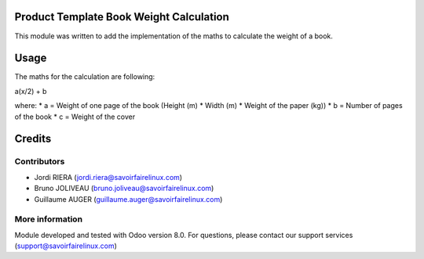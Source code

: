 Product Template Book Weight Calculation
========================================
This module was written to add the implementation of the 
maths to calculate the weight of a book.

Usage
=====

The maths for the calculation are following:

a(x/2) + b

where:
* a = Weight of one page of the book (Height (m) * Width (m) *
Weight of the paper (kg))
* b = Number of pages of the book
* c = Weight of the cover

Credits
=======

Contributors
------------

* Jordi RIERA (jordi.riera@savoirfairelinux.com)
* Bruno JOLIVEAU (bruno.joliveau@savoirfairelinux.com)
* Guillaume AUGER (guillaume.auger@savoirfairelinux.com)

More information
----------------

Module developed and tested with Odoo version 8.0.
For questions, please contact our support services
(support@savoirfairelinux.com)
